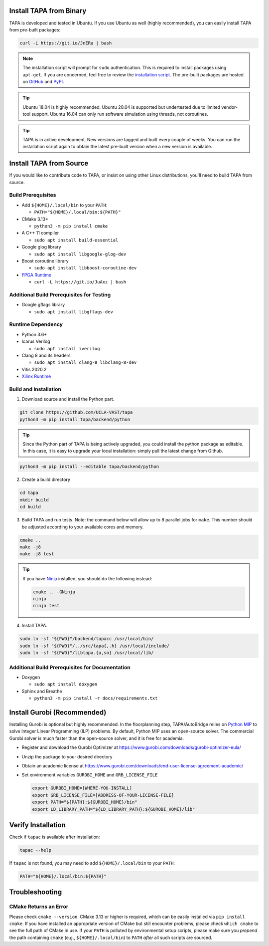 Install TAPA from Binary
------------------------

TAPA is developed and tested in Ubuntu.
If you use Ubuntu as well (highly recommended),
you can easily install TAPA from pre-built packages:

.. code-block:: bash

  curl -L https://git.io/JnERa | bash

.. note::

  The installation script will prompt for ``sudo`` authentication.
  This is required to install packages using ``apt-get``.
  If you are concerned, feel free to review the
  `installation script <https://git.io/JnERa>`_.
  The pre-built packages are hosted on
  `GitHub <https://github.com/Blaok/tapa/tree/gh-pages>`_
  and `PyPI <https://pypi.org/project/tapa/>`_.

.. tip::

  Ubuntu 18.04 is highly recommended.
  Ubuntu 20.04 is supported but undertested due to limited vendor-tool support.
  Ubuntu 16.04 can only run software simulation using threads, not coroutines.

.. tip::

  TAPA is in active development.
  New versions are tagged and built every couple of weeks.
  You can run the installation script again to obtain the latest pre-built
  version when a new version is available.

Install TAPA from Source
------------------------

If you would like to contribute code to TAPA,
or insist on using other Linux distributions,
you'll need to build TAPA from source.

Build Prerequisites
+++++++++++++++++++

* Add ``${HOME}/.local/bin`` to your ``PATH``:

  * ``PATH="${HOME}/.local/bin:${PATH}"``

* CMake 3.13+

  * ``python3 -m pip install cmake``

* A C++ 11 compiler

  * ``sudo apt install build-essential``
* Google glog library

  * ``sudo apt install libgoogle-glog-dev``

* Boost coroutine library

  * ``sudo apt install libboost-coroutine-dev``

* `FPGA Runtime <https://github.com/Blaok/fpga-runtime>`_

  * ``curl -L https://git.io/JuAxz | bash``


Additional Build Prerequisites for Testing
++++++++++++++++++++++++++++++++++++++++++

* Google gflags library

  * ``sudo apt install libgflags-dev``

Runtime Dependency
++++++++++++++++++

* Python 3.6+
* Icarus Verilog

  * ``sudo apt install iverilog``

* Clang 8 and its headers

  *  ``sudo apt install clang-8 libclang-8-dev``

* Vitis 2020.2
* `Xilinx Runtime <https://github.com/Xilinx/XRT>`_

Build and Installation
++++++++++++++++++++++

1. Download source and install the Python part.

.. code-block:: bash

  git clone https://github.com/UCLA-VAST/tapa
  python3 -m pip install tapa/backend/python

.. tip::

  Since the Python part of TAPA is being actively upgraded, you could install the python package as editable.
  In this case, it is easy to upgrade your local installation: simply pull the latest change from Github.

.. code-block:: bash

  python3 -m pip install --editable tapa/backend/python

2. Create a build directory

.. code-block:: bash

  cd tapa
  mkdir build
  cd build

3. Build TAPA and run tests. Note: the command below will allow up to 8 parallel jobs for ``make``. This number should be adjusted according to your available cores and memory.

.. code-block:: bash

  cmake ..
  make -j8
  make -j8 test

.. tip::

  If you have `Ninja <https://ninja-build.org>`_ installed, you should do the
  following instead:

  .. code-block:: bash

    cmake .. -GNinja
    ninja
    ninja test

4. Install TAPA.

.. code-block:: bash

  sudo ln -sf "${PWD}"/backend/tapacc /usr/local/bin/
  sudo ln -sf "${PWD}"/../src/tapa{,.h} /usr/local/include/
  sudo ln -sf "${PWD}"/libtapa.{a,so} /usr/local/lib/

Additional Build Prerequisites for Documentation
++++++++++++++++++++++++++++++++++++++++++++++++

* Doxygen

  * ``sudo apt install doxygen``

* Sphinx and Breathe

  * ``python3 -m pip install -r docs/requirements.txt``

Install Gurobi (Recommended)
----------------------------

Installing Gurobi is optional but highly recommended.
In the floorplanning step,
TAPA/AutoBridge relies on `Python MIP <https://www.python-mip.com/>`_ to solve
Integer Linear Programming (ILP) problems.
By default, Python MIP uses an open-source solver.
The commercial Gurobi solver is much faster than the open-source solver,
and it is free for academia.

* Register and download the Gurobi Optimizer at
  https://www.gurobi.com/downloads/gurobi-optimizer-eula/

* Unzip the package to your desired directory

* Obtain an academic license at
  https://www.gurobi.com/downloads/end-user-license-agreement-academic/

* Set environment variables ``GUROBI_HOME`` and ``GRB_LICENSE_FILE``

  .. code-block:: bash

    export GUROBI_HOME=[WHERE-YOU-INSTALL]
    export GRB_LICENSE_FILE=[ADDRESS-OF-YOUR-LICENSE-FILE]
    export PATH="${PATH}:${GUROBI_HOME}/bin"
    export LD_LIBRARY_PATH="${LD_LIBRARY_PATH}:${GUROBI_HOME}/lib"

Verify Installation
-------------------

Check if ``tapac`` is available after installation:

.. code-block:: bash

  tapac --help

If ``tapac`` is not found,
you may need to add ``${HOME}/.local/bin`` to your ``PATH``:

.. code-block:: bash

  PATH="${HOME}/.local/bin:${PATH}"

Troubleshooting
---------------

CMake Returns an Error
++++++++++++++++++++++

Please check ``cmake --version``.
CMake 3.13 or higher is required,
which can be easily installed via ``pip install cmake``.
If you have installed an appropriate version of CMake but still encounter
problems, please check ``which cmake`` to see the full path of CMake in use.
If your ``PATH`` is polluted by environmental setup scripts,
please make sure you *prepend* the path containing ``cmake``
(e.g., ``${HOME}/.local/bin``) to ``PATH``
*after* all such scripts are sourced.
